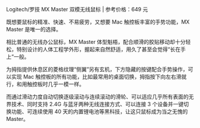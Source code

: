 # -*- mode: Org; org-download-image-dir: "../images"; -*-
#+BEGIN_COMMENT
.. title: 电脑外设──MX master 双模无线鼠标
.. slug: dian-nao-wai-she-mx-master-shuang-mo-wu-xian-shu-biao
.. date: 2017-02-03 19:49:34 UTC+08:00
.. tags: 好物
.. category: 
.. link: 
.. description: 
.. type: text
#+END_COMMENT


Logitech/罗技 MX Master 双模无线鼠标 | 参考价格：649 元

既想要鼠标的精准、快速、不易疲劳，又想要 Mac 触控板丰富的手势功能，MX Master 是唯一的选择。

相比普通的无线办公鼠标，MX Master 体型魁梧，配合顺滑的胶贴移动却十分轻松，特别设计的人体工程学外形，握起来自然舒适，用久了甚至会觉得“长在手上”一般。

为拇指提供休息区的菱格纹理“侧翼”另有玄机，下方隐藏的按键配合手势操作，可以实现 Mac 触控板的所有功能，比如最常用的桌面切换，拇指按下向左右滑就行，和用触控板时几乎一模一样。

而通过滑动力度自动切换逐级滚动与连续滚动的滑轮、可以适应几乎所有表面的无界技术、同时支持 2.4G 与蓝牙两种无线连接方式、可以连接 3 个设备并一键切换功能、可连续使用 40 天的内置锂电池等黑科技，让这只鼠标成为当之无愧的 Master。

